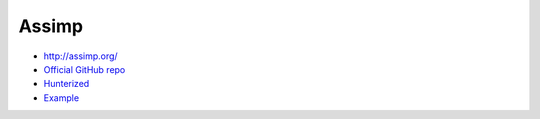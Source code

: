 .. spelling::

    Assimp

.. _pkg.Assimp:

Assimp
======

-  http://assimp.org/
-  `Official GitHub repo <https://github.com/assimp/assimp>`__
-  `Hunterized <https://github.com/hunter-packages/assimp>`__
-  `Example <https://github.com/ruslo/hunter/blob/master/examples/Assimp/foo.cpp>`__

.. code-block::cmake

    hunter_add_package(Assimp)
    find_package(Assimp CONFIG REQUIRED)
    target_link_libraries(... Assimp::assimp)
